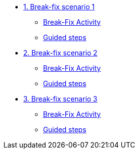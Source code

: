 * xref:module-01.adoc[1. Break-fix scenario 1]
** xref:module-01.adoc#repositories[Break-Fix Activity]
** xref:module-01.adoc#software[Guided steps]

* xref:module-02.adoc[2. Break-fix scenario 2]
** xref:module-02.adoc#prerequisites[Break-Fix Activity]
** xref:module-02.adoc#container[Guided steps]

* xref:module-03.adoc[3. Break-fix scenario 3]
** xref:module-03.adoc#prerequisites[Break-Fix Activity]
** xref:module-03.adoc#container[Guided steps]
